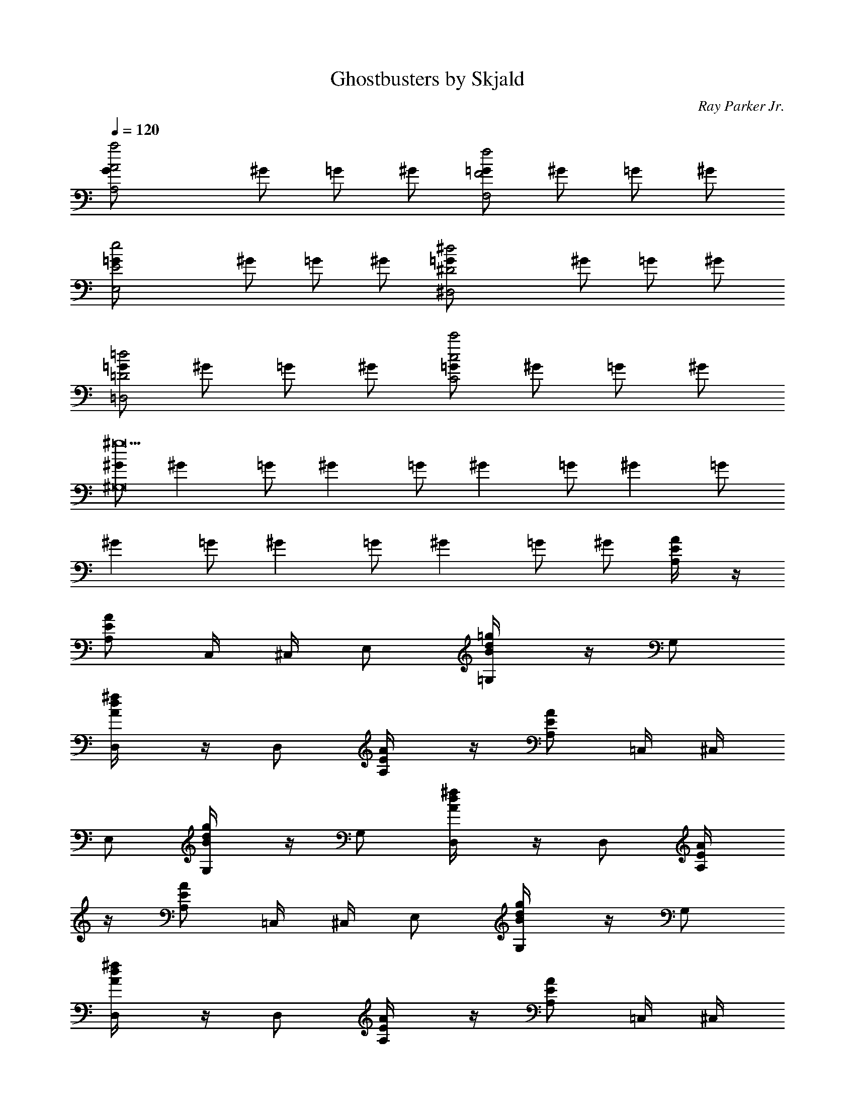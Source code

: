 X:1
T:Ghostbusters by Skjald
C:Ray Parker Jr.
L:1/4
Q:120
K:C
[A,2G/2a2A2] ^G/2 =G/2 ^G/2 [=G/2F2f2F,2] ^G/2 =G/2 ^G/2
[E2=G/2e2E,2] ^G/2 =G/2 ^G/2 [^D2=G/2^d2^D,2] ^G/2 =G/2 ^G/2
[=G/2=D2=d2=D,2] ^G/2 =G/2 ^G/2 [=G/2c2c'2C2] ^G/2 =G/2 ^G/2
[^G/2^g9^G,8] [^Gz/2] =G/2 [^Gz/2] =G/2 [^Gz/2] =G/2 [^Gz/2] =G/2
[^Gz/2] =G/2 [^Gz/2] =G/2 [^Gz/2] =G/2 ^G/2 [E/2A/2A,/4] z/4
[A/2E/2A,/2] C,/4 ^C,/4 E,/2 [B/2=g/2d/2=G,/4] z/4 G,/2
[d/2^f/2A/2D,/4] z/4 D,/2 [E/2A/2A,/4] z/4 [E/2A/2A,/2] =C,/4 ^C,/4
E,/2 [d/2B/2g/2G,/4] z/4 G,/2 [d/2^f/2A/2D,/4] z/4 D,/2 [A/2E/2A,/4]
z/4 [E/2A/2A,/2] =C,/4 ^C,/4 E,/2 [B/2d/2g/2G,/4] z/4 G,/2
[d/2^f/2A/2D,/4] z/4 D,/2 [E/2A/2A,/4] z/4 [E/2A/2A,/2] =C,/4 ^C,/4
E,/2 [g/2B/2d/2G,/4] z/4 [d/2g/2B/2G,/2] [d/2^f/2A/2D,/4] z/4 D,/2
A,/4 z/4 [a/4A,/2] a/4 [^c/2=C,/4] ^C,/4 [a/4E,/2] z/4
[g/2b/2d/2G,/4] z/4 [g/4G,/2] z/4 D,/4 z/4 D,/2 A,/4 z/4 A,/2
[a/4=C,/4] [a/4^C,/4] [a/4E,/2] a/4 [B/2g/2d/2G,/4] z/4 [a/4G,/2] z/4
D,/4 z/4 D,/2 A,/4 z/4 [a/4A,/2] a/4 [a/2^c/2e/2=C,/4] ^C,/4
[a/4E,/2] z/4 [d/2b/2g/2G,/4] z/4 [g/4G,/2] z/4 D,/4 z/4 D,/2 A,/4
z/4 A,/2 [a/4=C,/4] [a/4^C,/4] [a/4E,/2] a/4 [d/2B/2g/2G,/4] z/4
[b/4G,/2] z/4 [d/2a/2^f/2A/2D,/4] z/4 [a/2D,/2] [c'/2A/2E/2A,/4] z/4
[a/2E/2A/2A,/2] [c'=C,/4] ^C,/4 E,/2 [g/2B/2d/2G,/4] z/4 G,/2
[d/2A/2^f/2D,/4] z/4 [a/4D,/2] g/4 [a/2A/2E/2A,/4] z/4
[a/2A/2E/2A,/2] [a=C,/4] ^C,/4 E,/2 [g/2d/2B/2G,/4] z/4 G,/2
[A/2^f/2d/2D,/4] z/4 D,/2 [c'/4A/2E/2A,/4] a/4 [a/4A/2E/2A,/2] a/4
[a=C,/4] ^C,/4 E,/2 [d/2B/2g/2G,/4] z/4 G,/2 [e^f/2A/2d/2D,/4] z/4
D,/2 [e/2E/2A/2A,/4] z/4 [e/2E/2A/2A,/2] =C,/4 ^C,/4 E,/2
[g/2B/2d/2G,/4] z/4 [B/2g/2d/2G,/2] [A/2d/2^f/2D,/4] z/4 [a/2D,/2]
[c'/2E/2A/2A,/4] z/4 [a/2E/2A/2A,/2] [c'=C,/4] ^C,/4 E,/2
[g/2d/2B/2G,/4] z/4 G,/2 [^f/2d/2A/2D,/4] z/4 [a/4D,/2] g/4
[a/2A/2E/2A,/4] z/4 [a/2A/2E/2A,/2] [a=C,/4] ^C,/4 E,/2
[B/2d/2g/2G,/4] z/4 G,/2 [d/2^f/2A/2D,/4] z/4 D,/2 [c'/4E/2A/2A,/4]
a/4 [a/4E/2A/2A,/2] a/4 [a=C,/4] ^C,/4 E,/2 [d/2g/2B/2G,/4] z/4 G,/2
[eA/2^f/2d/2D,/4] z/4 D,/2 [e/2E/2A/2A,/4] z/4 [e/2A/2E/2A,/2] =C,/4
^C,/4 E,/2 [g/2B/2d/2G,/4] z/4 [B/2g/2d/2G,/2] [^f/2d/2A/2D,/4] z/4
[e/2D,/4] z/4 [c'3/4A,] a/4 [AA,z/2] [c'3/4z/2] [A,z/4] a/4 z/2
[c'3/4=GG,] a/4 [G,z/2] [c'3/4z/2] [GG,z/4] a/4 z/2 [c'/4G,/4G/4] z/4
[a/4G,/4G/4] z/4 [g/4G,/4G/4] ^g/4 [a/4G,/4G/4] z/4 [c'3/4^F,] a/4
[^F^F,z/2] [c'3/4z/2] [^F,z/4] a/4 z/2 [c'3/4DD,] a/4 [D,z/2]
[c'3/4z/2] [DD,z/4] a/4 z/2 [c'/4D/4D,/4] z/4 [a/4D,/4D/4] z/4
[=g/4D,/4D/4] ^g/4 [a/4D,/4D/4] z/4 [c'3/4e3/4A,] [a/4c'/4] [AA,z/2]
[c'3/4e3/4z/2] [A,z/4] [a/4c'/4] z/2 [e3/4c'3/4GG,] [c'/4a/4] [G,z/2]
[c'3/4e3/4z/2] [GG,z/4] [c'/4a/4] z/2 [e/4c'/4G,/4G/4] z/4
[c'/4a/4G/4G,/4] z/4 [c'=g/4G,/4G/4] ^g/4 [a/4G,/4G/4] z/4
[c'3/4e3/4^F,] [c'/4a/4] [^F^F,z/2] [e3/4c'3/4z/2] [^F,z/4] [c'/4a/4]
z/2 [e3/4c'3/4DD,] [c'/4a/4] [D,z/2] [e3/4c'3/4z/2] [DD,z/4]
[a/4c'/4] z/2 [c'/4e/4D/4D,/4] z/4 [a/4c'/4D/4D,/4] z/4
[c'=g/4D/4D,/4] ^g/4 [a/4D/4D,/4] z/4 [e/2^c/2a/2A,/4] z/4
[a/2^c/2e/2A,/2] =C,/4 ^C,/4 E,/2 [B/2d/2=g/2G,/4] z/4 G,/2
[A/2d/2^f/2D,/4] z/4 D,/2 [E/2A/2A,/4] z/4 [E/2A/2A,/2] =C,/4 ^C,/4
E,/2 [B/2g/2d/2G,/4] z/4 G,/2 [d/2A/2^f/2D,/4] z/4 D,/2 A,/4 z/4
[a/4A,/2] a/4 [^c/2a/2e/2=C,/4] ^C,/4 [a/4E,/2] z/4 [b/2d/2g/2G,/4]
z/4 [g/4G,/2] z/4 D,/4 z/4 D,/2 A,/4 z/4 A,/2 [a/4=C,/4] [a/4^C,/4]
[a/4E,/2] a/4 [B/2d/2g/2G,/4] z/4 [b/4G,/2] z/4 [A/2d/2^f/2a/2D,/4]
z/4 [a/2D,/2] [c'/2E/2A/2A,/4] z/4 [a/2A/2E/2A,/2] [c'=C,/4] ^C,/4
E,/2 [B/2d/2g/2G,/4] z/4 G,/2 [A/2^f/2d/2D,/4] z/4 [a/4D,/2] g/4
[a/2A/2E/2A,/4] z/4 [a/2A/2E/2A,/2] [a=C,/4] ^C,/4 E,/2
[g/2d/2B/2G,/4] z/4 G,/2 [d/2^f/2A/2D,/4] z/4 D,/2 [c'/4A/2E/2A,/4]
a/4 [a/4A/2E/2A,/2] a/4 [a=C,/4] ^C,/4 E,/2 [d/2B/2g/2G,/4] z/4 G,/2
[e^f/2A/2d/2D,/4] z/4 D,/2 [e/2A/2E/2A,/4] z/4 [e/2A/2E/2A,/2] =C,/4
^C,/4 E,/2 [d/2g/2B/2G,/4] z/4 [B/2g/2d/2G,/2] [^f/2A/2d/2D,/4] z/4
[a/2D,/2] [c'/2E/2A/2A,/4] z/4 [a/2E/2A/2A,/2] [c'=C,/4] ^C,/4 E,/2
[B/2g/2d/2G,/4] z/4 G,/2 [d/2A/2^f/2D,/4] z/4 [a/4D,/2] g/4
[a/2A/2E/2A,/4] z/4 [a/2E/2A/2A,/2] [a=C,/4] ^C,/4 E,/2
[d/2g/2B/2G,/4] z/4 G,/2 [A/2^f/2d/2D,/4] z/4 D,/2 [c'/4E/2A/2A,/4]
a/4 [a/4E/2A/2A,/2] a/4 [a=C,/4] ^C,/4 E,/2 [g/2d/2B/2G,/4] z/4 G,/2
[eA/2d/2^f/2D,/4] z/4 D,/2 [e/2E/2A/2A,/4] z/4 [e/2A/2E/2A,/2] =C,/4
^C,/4 E,/2 [B/2d/2g/2G,/4] z/4 [d/2g/2B/2G,/2] [d/2A/2^f/2D,/4] z/4
[e/2D,/4] z/4 [c'3/4A,] a/4 [AA,z/2] [c'3/4z/2] [A,z/4] a/4 z/2
[c'3/4GG,] a/4 [G,z/2] [c'3/4z/2] [GG,z/4] a/4 z/2 [c'/4G,/4G/4] z/4
[a/4G/4G,/4] z/4 [g/4G,/4G/4] ^g/4 [a/4G/4G,/4] z/4 [c'3/4^F,] a/4
[^F^F,z/2] [c'3/4z/2] [^F,z/4] a/4 z/2 [c'3/4DD,] a/4 [D,z/2]
[c'3/4z/2] [DD,z/4] a/4 z/2 [c'/4D,/4D/4] z/4 [a/4D/4D,/4] z/4
[=g/4D,/4D/4] ^g/4 [a/4D/4D,/4] z/4 [e3/4c'3/4A,] [c'/4a/4] [AA,z/2]
[e3/4c'3/4z/2] [A,z/4] [a/4c'/4] z/2 [c'3/4e3/4GG,] [c'/4a/4] [G,z/2]
[e3/4c'3/4z/2] [GG,z/4] [a/4c'/4] z/2 [e/4c'/4G,/4G/4] z/4
[a/4c'/4G/4G,/4] z/4 [=g/4c'G/4G,/4] ^g/4 [a/4G,/4G/4] z/4
[e3/4c'3/4^F,] [a/4c'/4] [^F^F,z/2] [c'3/4e3/4z/2] [^F,z/4] [a/4c'/4]
z/2 [e3/4c'3/4DD,] [c'/4a/4] [D,z/2] [c'3/4e3/4z/2] [DD,z/4]
[c'/4a/4] z/2 [c'/4e/4D,/4D/4] z/4 [c'/4a/4D/4D,/4] z/4
[=g/4c'D/4D,/4] ^g/4 [a/4D,/4D/4] z/4 A,/4 z/4 [a/4A,/2] a/4
[^c/2=C,/4] ^C,/4 [a/4E,/2] z/4 [=g/2d/2b/2G,/4] z/4 [g/4G,/2] z/4
D,/4 z/4 D,/2 A,/4 z/4 A,/2 [a/4=C,/4] [a/4^C,/4] [a/4E,/2] a/4
[B/2d/2g/2G,/4] z/4 [a/4G,/2] z/4 D,/4 z/4 D,/2 [c'/4A,/4] a/4
[a/4A,/2] a/4 [a/2^c/2e/2=C,/4] ^C,/4 [a/2E,/2] [g/2b/2d/2G,/4] z/4
[g/4G,/2] z/4 [eD,/4] z/4 D,/2 [e/2A,/4] z/4 [e/2A,/2] [a/4=C,/4]
[a/4^C,/4] [a/4E,/2] a/4 [d/2g/2B/2G,/4] z/4 [b/4G,/2] z/4
[a/2d/2A/2^f/2D,/4] z/4 [a/4D,/2] a/4 [c'/2A,/4] z/4 [a/4A,/2] a/4
[c'=C,/4] ^C,/4 [a/4E,/2] z/4 [g/2b/2d/2G,/4] z/4 [g/4G,/2] z/4 D,/4
z/4 [D,/2z/4] a/4 [a/2A,/4] z/4 [a/2A,/2] [a/4=C,/4] [a/4^C,/4]
[a/4E,/2] a/4 [g/2d/2B/2G,/4] z/4 [a/4G,/2] z/4 D,/4 z/4 [a/2D,/2]
[a/2A,/4] z/4 [a/4A,/2] a/4 [e/2a/2^c/2=C,/4] ^C,/4 [a/4E,/2] z/4
[b/2g/2d/2G,/4] z/4 [g/4G,/2] z/4 [eD,/4] z/4 D,/2 [e/2A,/4] z/4
[e/2A,/2] [a/4=C,/4] [a/4^C,/4] [a/4E,/2] a/4 [B/2d/2g/2G,/4] z/4
[b/4G,/2] z/4 [A/2^f/2d/2a/2D,/4] z/4 D,/2 A,/2 [G,5z/2] c' [b3z]
[g2z] A/4 a/4 z/4 A/2 A/4 [A/2A,/4] z/4 [AA,/4] z7/4 A,/2 [G,5z/2] b
g [a2z5/4] ^c/4 ^c/4 ^c/4 e/2 [^c/4A,/4] [^c5/4z/4] A,/4 z7/4 A,/2
[G,5z/2] c' [b3z] [g2z] A/4 a/4 z/4 A/2 A/4 [A/2A,/4] z/4 [AA,/4]
z7/4 A,/2 [C7/2=C,7/2z/2] [b3z] [g2z] d [c'eD,/2] z/2 [bdD,]
[c'a=cG,/2] z/2 [a^fAG,] A,/4 z/4 [a/4A,/2] a/4 [^c/2C,/4] ^C,/4
[a/4E,/2] z/4 [b/2g/2d/2G,/4] z/4 [g/4G,/2] z/4 D,/4 z/4 D,/2 A,/4
z/4 A,/2 [a/4=C,/4] [a/4^C,/4] [a/4E,/2] a/4 [B/2d/2g/2G,/4] z/4
[a/4G,/2] z/4 D,/4 z/4 D,/2 [c'/4A,/4] a/4 [a/4A,/2] a/4
[a/2^c/2e/2=C,/4] ^C,/4 [a/2E,/2] [b/2g/2d/2G,/4] z/4 [g/4G,/2] z/4
[eD,/4] z/4 D,/2 [e/2A,/4] z/4 [e/2A,/2] [a/4=C,/4] [a/4^C,/4]
[a/4E,/2] a/4 [B/2d/2g/2G,/4] z/4 [b/4G,/2] z/4 [A/2a/2^f/2d/2D,/4]
z/4 [a/4D,/2] a/4 [c'/2A,/4] z/4 [a/4A,/2] a/4 [c'=C,/4] ^C,/4
[a/4E,/2] z/4 [g/2d/2b/2G,/4] z/4 [g/4G,/2] z/4 D,/4 z/4 [D,/2z/4]
a/4 [a/2A,/4] z/4 [a/2A,/2] [a/4=C,/4] [a/4^C,/4] [a/4E,/2] a/4
[B/2d/2g/2G,/4] z/4 [a/4G,/2] z/4 D,/4 z/4 [a/2D,/2] [a/2A,/4] z/4
[a/4A,/2] a/4 [e/2a/2^c/2=C,/4] ^C,/4 [a/4E,/2] z/4 [b/2g/2d/2G,/4]
z/4 [g/4G,/2] z/4 [eD,/4] z/4 D,/2 [e/2A,/4] z/4 [e/2A,/2] [a/4=C,/4]
[a/4^C,/4] [a/4E,/2] a/4 [B/2d/2g/2G,/4] z/4 [b/4G,/2] z/4
[a/2^f/2d/2A/2D,/4] z/4 D,/2 [E,/4E/4] z/4 [E,/4E/4] z5/4 G/4 G/4 G/4
G/8 [^F/8E/8] [D/8B,/4] z15/8 [c'=c] [bB] [gG] [g4G2z/2] [E,/4E/4]
z5/4 G/4 G/4 G/4 [G5/4z/4] B, z/2 E,/2 z3/4 E/4 ^F/4 A/4 d/4 z/4 [eB]
[E/4E,/4] z/4 [E,/4E/4] z5/4 G/4 G/4 G/4 G/8 [^F/8E/8] [D/8B,/4]
z15/8 [c'c] [bB] [gG] [g4G2z/2] [E,/4E/4] z5/4 G/4 G/4 G/4 [G5/4z/4]
B, [d/2E,/4] z/4 [^c/2E,7/2] [d/2E3] ^c/2 [e2d/2] z/4 [d/2z/4] g/4
[^c/4^g/4] a/2 A,/4 z/4 [a/4A,/2] a/4 [^c/2=C,/4] ^C,/4 [a/4E,/2] z/4
[b/2=g/2B/2G,/4] z/4 [g/4G,/2] z/4 D,/4 z/4 D,/2 A,/4 z/4 A,/2
[e/2a/4=C,/4] [a/4^C,/4] [a/4E,/2] a/4 [d/2g/2G,/4] z/4 [a/4G,/2] z/4
D,/4 z/4 D,/2 [c'/4A,/4] a/4 [a/4A,/2] a/4 [a/2^c/2=C,/4] ^C,/4
[a/2E,/2] [g/2b/2G,/4] z/4 [g/4G,/2] z/4 [eA/2D,/4] z/4 D,/2
[e/2A,/4] z/4 [e/2A,/2] [a/4=C,/4] [a/4^C,/4] [a/4E,/2] a/4
[g/2d/2B/2G,/4] z/4 [b/4G,/2] z/4 [a/2d/2^f/2D,/4] z/4 [a/4D,/2] a/4
[c'/2A,/4] z/4 [a/4A,/2] a/4 [c'=C,/4] ^C,/4 [a/4E,/2] z/4
[g/2B/2b/2G,/4] z/4 [g/4G,/2] z/4 D,/4 z/4 [D,/2z/4] a/4 [a/2A,/4]
z/4 [a/2A,/2] [a/4e/2=C,/4] [a/4^C,/4] [a/4E,/2] a/4 [g/2d/2G,/4] z/4
[a/4G,/2] z/4 D,/4 z/4 [a/2D,/2] [a/2A,/4] z/4 [a/4A,/2] a/4
[^c/2a/2=C,/4] ^C,/4 [a/4E,/2] z/4 [g/2b/2G,/4] z/4 [g/4G,/2] z/4
[eA/2D,/4] z/4 D,/2 [e/2A,/4] z/4 [e/2A,/2] [a/4=C,/4] [a/4^C,/4]
[a/4E,/2] a/4 [d/2B/2g/2G,/4] z/4 [b/4G,/2] z/4 [d/2A/2a/2^f/2D,/4]
z/4 D,/4 z/4 [c'3/4A,] a/4 [AA,z/2] [c'3/4z/2] [A,z/4] a/4 z/2
[c'3/4GG,] a/4 [G,z/2] [c'3/4z/2] [GG,z/4] a/4 z/2 [c'/4G/4G,/4] z/4
[a/4G,/4G/4] z/4 [g/4G/4G,/4] ^g/4 [a/4G,/4G/4] z/4 [c'3/4^F,] a/4
[^F^F,z/2] [c'3/4z/2] [^F,z/4] a/4 z/2 [c'3/4DD,] a/4 [D,z/2]
[c'3/4z/2] [DD,z/4] a/4 z/2 [c'/4D,/4D/4] z/4 [a/4D,/4D/4] z/4
[=g/4D,/4D/4] ^g/4 [a/4D/4D,/4] z/4 [c'3/4e3/4A,] [c'/4a/4] [AA,z/2]
[e3/4c'3/4z/2] [A,z/4] [a/4c'/4] z/2 [e3/4c'3/4GG,] [a/4c'/4] [G,z/2]
[e3/4c'3/4z/2] [GG,z/4] [a/4c'/4] z/2 [e/4c'/4G/4G,/4] z/4
[c'/4a/4G,/4G/4] z/4 [c'=g/4G,/4G/4] ^g/4 [a/4G/4G,/4] z/4
[c'3/4e3/4^F,] [c'/4a/4] [^F^F,z/2] [c'3/4e3/4z/2] [^F,z/4] [a/4c'/4]
z/2 [e3/4c'3/4DD,] [c'/4a/4] [D,z/2] [c'3/4e3/4z/2] [DD,z/4]
[a/4c'/4] z/2 [c'/4e/4D,/4D/4] z/4 [a/4c'/4D/4D,/4] z/4
[c'=g/4D,/4D/4] ^g/4 [a/4D,/4D/4] z/4 [c'/4A,/4] a/4 [a/4A,/2] a/4
[a/2^c/2=C,/4] ^C,/4 [a/2E,/2] [b/2d/2=g/2G,/4] z/4 [g/4G,/2] z/4
[eD,/4] z/4 D,/2 [e/2A,/4] z/4 [e/2A,/2] [a/4=C,/4] [a/4^C,/4]
[a/4E,/2] a/4 [d/2g/2B/2G,/4] z/4 [b/4G,/2] z/4 [d/2a/2^f/2D,/4] z/4
D,/2 [c'/4A,/4] a/4 [a/4A,/2] a/4 [a/2^c/2=C,/4] ^C,/4 [a/2E,/2]
[b/2g/2G,/4] z/4 [g/4G,/2] z/4 [eD,/4] z/4 D,/2 [e/2A,/4] z/4
[e/2A,/2] [a/4=C,/4] [a/4^C,/4] [a/4E,/2] a/4 [d/2B/2g/2G,/4] z/4
[b/4G,/2] z/4 [d/2^f/2a/2D,/4] z/4 D,/2 [c'/4A,/4] a/4 [a/4A,/2] a/4
[a/2^c/2=C,/4] ^C,/4 [a/2E,/2] [g/2b/2G,/4] z/4 [g/4G,/2] z/4 [eD,/4]
z/4 D,/2 [e/2A,/4] z/4 [e/2A,/2] [a/4=C,/4] [a/4^C,/4] [a/4E,/2] a/4
[d/2g/2B/2G,/4] z/4 [b/4G,/2] z/4 [d/2a/2^f/2D,/4] z/4 D,/2
[c'/4A,/4] a/4 [a/4A,/2] a/4 [a/2^c/2=C,/4] ^C,/4 [a/2E,/2]
[b/2g/2G,/4] z/4 [g/4G,/2] z/4 [eD,/4] z/4 D,/2 [e/2A,/4] z/4
[e/2A,/2] [a/4=C,/4] [a/4^C,/4] [a/4E,/2] a/4 [d/2B/2g/2G,/4] z/4
[b/4G,/2] z/4 [^f/2a/2d/2D,/4] z/4 D,/2 [c'/4A,/4] a/4 [a/4A,/2] a/4
[a/2^c/2=C,/4] ^C,/4 [a/2E,/2] [b/2g/2G,/4] z/4 [g/4G,/2] z/4 [eD,/4]
z/4 D,/2 [e/2A,/4] z/4 [e/2A,/2] [a/4=C,/4] [a/4^C,/4] [a/4E,/2] a/4
[B/2d/2g/2G,/4] z/4 [b/4G,/2] z/4 [a/2d/2^f/2D,/4] z/4 D,/2
[c'/4A,/4] a/4 [a/4A,/2] a/4 [a/2^c/2=C,/4] ^C,/4 [a/2E,/2]
[g/2b/2G,/4] z/4 [g/4G,/2] z/4 [eD,/4] z/4 D,/2 [e/2A,/4] z/4
[e/2A,/2] [a/4=C,/4] [a/4^C,/4] [a/4E,/2] a/4 [d/2g/2B/2G,/4] z/4
[b/4G,/2] z/4 [d/2^f/2a/2D,/4] z/4 D,/2 [c'/4A,/4] a/4 [a/4A,/2] a/4
[a/2^c/2=C,/4] ^C,/4 [a/2E,/2] [b/2g/2G,/4] z/4 [g/4G,/2] z/4 [eD,/4]
z/4 D,/2 [e/2A,/4] z/4 [e/2A,/2] [a/4=C,/4] [a/4^C,/4] [a/4E,/2] a/4
[d/2B/2g/2G,/4] z/4 [b/4G,/2] z/4 [^f/2d/2a/2D,/4] z/4 D,/2
[c'/4A,/4] a/4 [a/4A,/2] a/4 [a/2^c/2=C,/4] ^C,/4 [a/2E,/2]
[b/2g/2G,/4] z/4 [g/4G,/2] z/4 [eD,/4] z/4 D,/2 [e/2A,/4] z/4
[e/2A,/2] [a/4=C,/4] [a/4^C,/4] [a/4E,/2] a/4 [d/2g/2B/2G,/4] z/4
[b/4G,/2] z/4 [a/2d/2^f/2D,/4] z/4 D,/2 [c'/4A,/4] a/4 [a/4A,/2] a/4
[a/2^c/2=C,/4] ^C,/4 [a/2E,/2] [b/2g/2G,/4] z/4 [g/4G,/2] z/4 [eD,/4]
z/4 D,/2 [e/2A,/4] z/4 [e/2A,/2] [a/4=C,/4] [a/4^C,/4] [a/4E,/2] a/4
[d/2B/2g/2G,/4] z/4 [b/4G,/2] z/4 [a/2^f/2d/2D,/4] z/4 D,/2 